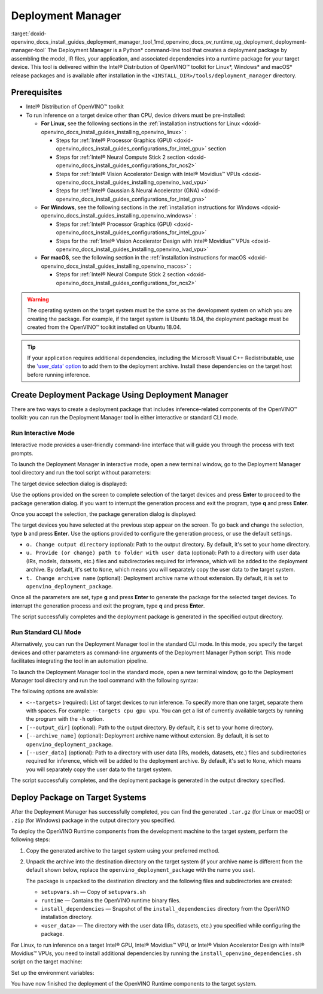 .. index:: pair: page; Deployment Manager
.. _doxid-openvino_docs_install_guides_deployment_manager_tool:


Deployment Manager
==================

:target:`doxid-openvino_docs_install_guides_deployment_manager_tool_1md_openvino_docs_ov_runtime_ug_deployment_deployment-manager-tool` The Deployment Manager is a Python\* command-line tool that creates a deployment package by assembling the model, IR files, your application, and associated dependencies into a runtime package for your target device. This tool is delivered within the Intel® Distribution of OpenVINO™ toolkit for Linux\*, Windows\* and macOS\* release packages and is available after installation in the ``<INSTALL_DIR>/tools/deployment_manager`` directory.

Prerequisites
~~~~~~~~~~~~~

* Intel® Distribution of OpenVINO™ toolkit

* To run inference on a target device other than CPU, device drivers must be pre-installed:
  
  * **For Linux**, see the following sections in the :ref:`installation instructions for Linux <doxid-openvino_docs_install_guides_installing_openvino_linux>` :
    
    * Steps for :ref:`Intel® Processor Graphics (GPU) <doxid-openvino_docs_install_guides_configurations_for_intel_gpu>` section
    
    * Steps for :ref:`Intel® Neural Compute Stick 2 section <doxid-openvino_docs_install_guides_configurations_for_ncs2>`
    
    * Steps for :ref:`Intel® Vision Accelerator Design with Intel® Movidius™ VPUs <doxid-openvino_docs_install_guides_installing_openvino_ivad_vpu>`
    
    * Steps for :ref:`Intel® Gaussian & Neural Accelerator (GNA) <doxid-openvino_docs_install_guides_configurations_for_intel_gna>`
  
  * **For Windows**, see the following sections in the :ref:`installation instructions for Windows <doxid-openvino_docs_install_guides_installing_openvino_windows>` :
    
    * Steps for :ref:`Intel® Processor Graphics (GPU) <doxid-openvino_docs_install_guides_configurations_for_intel_gpu>`
    
    * Steps for the :ref:`Intel® Vision Accelerator Design with Intel® Movidius™ VPUs <doxid-openvino_docs_install_guides_installing_openvino_ivad_vpu>`
  
  * **For macOS**, see the following section in the :ref:`installation instructions for macOS <doxid-openvino_docs_install_guides_installing_openvino_macos>` :
    
    * Steps for :ref:`Intel® Neural Compute Stick 2 section <doxid-openvino_docs_install_guides_configurations_for_ncs2>`

.. warning:: The operating system on the target system must be the same as the development system on which you are creating the package. For example, if the target system is Ubuntu 18.04, the deployment package must be created from the OpenVINO™ toolkit installed on Ubuntu 18.04.

.. tip:: If your application requires additional dependencies, including the Microsoft Visual C++ Redistributable, use the `'user_data' option <https://docs.openvino.ai/latest/openvino_docs_install_guides_deployment_manager_tool.html#run-standard-cli-mode>`__ to add them to the deployment archive. Install these dependencies on the target host before running inference.

Create Deployment Package Using Deployment Manager
~~~~~~~~~~~~~~~~~~~~~~~~~~~~~~~~~~~~~~~~~~~~~~~~~~

There are two ways to create a deployment package that includes inference-related components of the OpenVINO™ toolkit: you can run the Deployment Manager tool in either interactive or standard CLI mode.

Run Interactive Mode
--------------------

.. raw:: html

    <div class="collapsible-section" data-title="Click to expand/collapse">

Interactive mode provides a user-friendly command-line interface that will guide you through the process with text prompts.

To launch the Deployment Manager in interactive mode, open a new terminal window, go to the Deployment Manager tool directory and run the tool script without parameters:

.. tab:: Linux  

   .. code-block:: sh

      cd <INSTALL_DIR>/tools/deployment_manager

      ./deployment_manager.py  

.. tab:: Windows  

   .. code-block:: bat  

      cd <INSTALL_DIR>\deployment_tools\tools\deployment_manager
      .\deployment_manager.py  

.. tab:: macOS  

   .. code-block:: sh

      cd <INSTALL_DIR>/tools/deployment_manager
      ./deployment_manager.py

The target device selection dialog is displayed:

.. image:: selection_dialog.png
	:alt: Deployment Manager selection dialog

Use the options provided on the screen to complete selection of the target devices and press **Enter** to proceed to the package generation dialog. if you want to interrupt the generation process and exit the program, type **q** and press **Enter**.

Once you accept the selection, the package generation dialog is displayed:

.. image:: configuration_dialog.png
	:alt: Deployment Manager configuration dialog

The target devices you have selected at the previous step appear on the screen. To go back and change the selection, type **b** and press **Enter**. Use the options provided to configure the generation process, or use the default settings.

* ``o. Change output directory`` (optional): Path to the output directory. By default, it's set to your home directory.

* ``u. Provide (or change) path to folder with user data`` (optional): Path to a directory with user data (IRs, models, datasets, etc.) files and subdirectories required for inference, which will be added to the deployment archive. By default, it's set to ``None``, which means you will separately copy the user data to the target system.

* ``t. Change archive name`` (optional): Deployment archive name without extension. By default, it is set to ``openvino_deployment_package``.

Once all the parameters are set, type **g** and press **Enter** to generate the package for the selected target devices. To interrupt the generation process and exit the program, type **q** and press **Enter**.

The script successfully completes and the deployment package is generated in the specified output directory.

.. raw:: html

    </div>

Run Standard CLI Mode
---------------------

.. raw:: html

    <div class="collapsible-section" data-title="Click to expand/collapse">

Alternatively, you can run the Deployment Manager tool in the standard CLI mode. In this mode, you specify the target devices and other parameters as command-line arguments of the Deployment Manager Python script. This mode facilitates integrating the tool in an automation pipeline.

To launch the Deployment Manager tool in the standard mode, open a new terminal window, go to the Deployment Manager tool directory and run the tool command with the following syntax:

.. tab:: Linux

   .. code-block:: sh

      cd <INSTALL_DIR>/tools/deployment_manager
      ./deployment_manager.py <--targets> [--output_dir] [--archive_name] [--user_data]

.. tab:: Windows

   .. code-block:: bat

      cd <INSTALL_DIR>\tools\deployment_manager
      .\deployment_manager.py <--targets> [--output_dir] [--archive_name] [--user_data]

.. tab:: macOS

   .. code-block:: sh

      cd <INSTALL_DIR>/tools/deployment_manager
      ./deployment_manager.py <--targets> [--output_dir] [--archive_name] [--user_data]

The following options are available:

* ``<--targets>`` (required): List of target devices to run inference. To specify more than one target, separate them with spaces. For example: ``--targets cpu gpu vpu``. You can get a list of currently available targets by running the program with the ``-h`` option.

* ``[--output_dir]`` (optional): Path to the output directory. By default, it is set to your home directory.

* ``[--archive_name]`` (optional): Deployment archive name without extension. By default, it is set to ``openvino_deployment_package``.

* ``[--user_data]`` (optional): Path to a directory with user data (IRs, models, datasets, etc.) files and subdirectories required for inference, which will be added to the deployment archive. By default, it's set to ``None``, which means you will separately copy the user data to the target system.

The script successfully completes, and the deployment package is generated in the output directory specified.

.. raw:: html

    </div>

Deploy Package on Target Systems
~~~~~~~~~~~~~~~~~~~~~~~~~~~~~~~~

After the Deployment Manager has successfully completed, you can find the generated ``.tar.gz`` (for Linux or macOS) or ``.zip`` (for Windows) package in the output directory you specified.

To deploy the OpenVINO Runtime components from the development machine to the target system, perform the following steps:

#. Copy the generated archive to the target system using your preferred method.

#. Unpack the archive into the destination directory on the target system (if your archive name is different from the default shown below, replace the ``openvino_deployment_package`` with the name you use).
   
   
   
   
   
   .. tab:: Linux
   
       .. code-block:: sh
   
           tar xf openvino_deployment_package.tar.gz -C <destination_dir>
   
   .. tab:: Windows
   
       .. code-block:: bat
   
           Use the archiver of your choice to unzip the file.
   
   .. tab:: macOS
   
       .. code-block:: sh
   
           tar xf openvino_deployment_package.tar.gz -C <destination_dir>
   
   The package is unpacked to the destination directory and the following files and subdirectories are created:
   
   * ``setupvars.sh`` — Copy of ``setupvars.sh``
   
   * ``runtime`` — Contains the OpenVINO runtime binary files.
   
   * ``install_dependencies`` — Snapshot of the ``install_dependencies`` directory from the OpenVINO installation directory.
   
   * ``<user_data>`` — The directory with the user data (IRs, datasets, etc.) you specified while configuring the package.

For Linux, to run inference on a target Intel® GPU, Intel® Movidius™ VPU, or Intel® Vision Accelerator Design with Intel® Movidius™ VPUs, you need to install additional dependencies by running the ``install_openvino_dependencies.sh`` script on the target machine:

.. ref-code-block:: cpp

	cd <destination_dir>/openvino/install_dependencies
	sudo -E ./install_openvino_dependencies.sh

Set up the environment variables:

.. tab:: Linux  

   .. code-block:: sh

      cd <destination_dir>/openvino/
      source ./setupvars.sh

.. tab:: Windows  

   .. code-block:: bat  

      cd <destination_dir>\openvino\
      .\setupvars.bat

.. tab:: macOS  

   .. code-block:: sh

      cd <destination_dir>/openvino/
      source ./setupvars.sh

You have now finished the deployment of the OpenVINO Runtime components to the target system.

